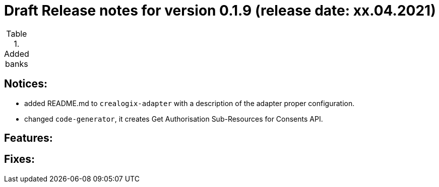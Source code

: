 = Draft Release notes for version 0.1.9 (release date: xx.04.2021)

.Added banks
|===
|===

== Notices:
- added README.md to `crealogix-adapter` with a description of the adapter proper configuration.
- changed `code-generator`, it creates Get Authorisation Sub-Resources for Consents API.

== Features:

== Fixes:
